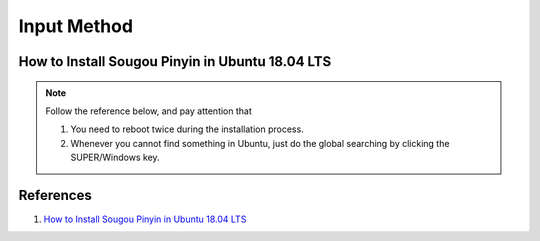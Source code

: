 Input Method
============

How to Install Sougou Pinyin in Ubuntu 18.04 LTS
------------------------------------------------

.. note:: Follow the reference below, and pay attention that

    1. You need to reboot twice during the installation process.

    2. Whenever you cannot find something in Ubuntu, just do the global searching by clicking the SUPER/Windows key.


References
----------

1. `How to Install Sougou Pinyin in Ubuntu 18.04 LTS <https://www.yanlongwang.net/Ubuntu/install-sogou-ubuntu-18/>`_
